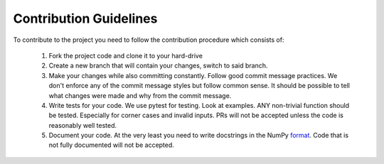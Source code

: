 Contribution Guidelines
===============

To contribute to the project you need to follow the contribution procedure which consists of:

   1. Fork the project code and clone it to your hard-drive
   2. Create a new branch that will contain your changes, switch to said branch.
   3. Make your changes while also committing constantly. Follow good commit message practices. We
      don't enforce any of the commit message styles but follow common sense. It should be possible
      to tell what changes were made and why from the commit message.
   4. Write tests for your code. We use pytest for testing. Look at examples. ANY non-trivial function should
      be tested. Especially for corner cases and invalid inputs. PRs will not be accepted unless the code is
      reasonably well tested.
   5. Document your code. At the very least you need to write docstrings in the NumPy `format <https://numpydoc.readthedocs.io/en/latest/format.html>`_. Code that is
      not fully documented will not be accepted.
